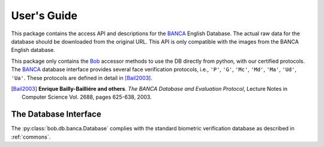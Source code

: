 .. vim: set fileencoding=utf-8 :
.. @author: Manuel Guenther <Manuel.Guenther@idiap.ch>
.. @date:   Fri Oct 31 16:01:33 CET 2014

==============
 User's Guide
==============

This package contains the access API and descriptions for the BANCA_ English Database.
The actual raw data for the database should be downloaded from the original URL.
This API is only compatible with the images from the BANCA English database.

This package only contains the Bob_ accessor methods to use the DB directly from python, with our certified protocols.
The BANCA_ database interface provides several face verification protocols, i.e., ``'P'``, ``'G'``, ``'Mc'``, ``'Md'``, ``'Ma'``, ``'Ud'``, ``'Ua'``.
These protocols are defined in detail in [Bail2003]_.


.. [Bail2003] **Enrique Bailly-Bailliére and others**. *The BANCA Database and Evaluation Protocol*, Lecture Notes in Computer Science Vol. 2688, pages 625-638, 2003.


The Database Interface
----------------------

The :py:class:`bob.db.banca.Database` complies with the standard biometric verification database as described in :ref:`commons`.

.. todo::
   Explain the particularities of the :py:class:`bob.db.banca.Database` database.


.. _banca: http://www.ee.surrey.ac.uk/CVSSP/banca
.. _bob: https://www.idiap.ch/software/bob
